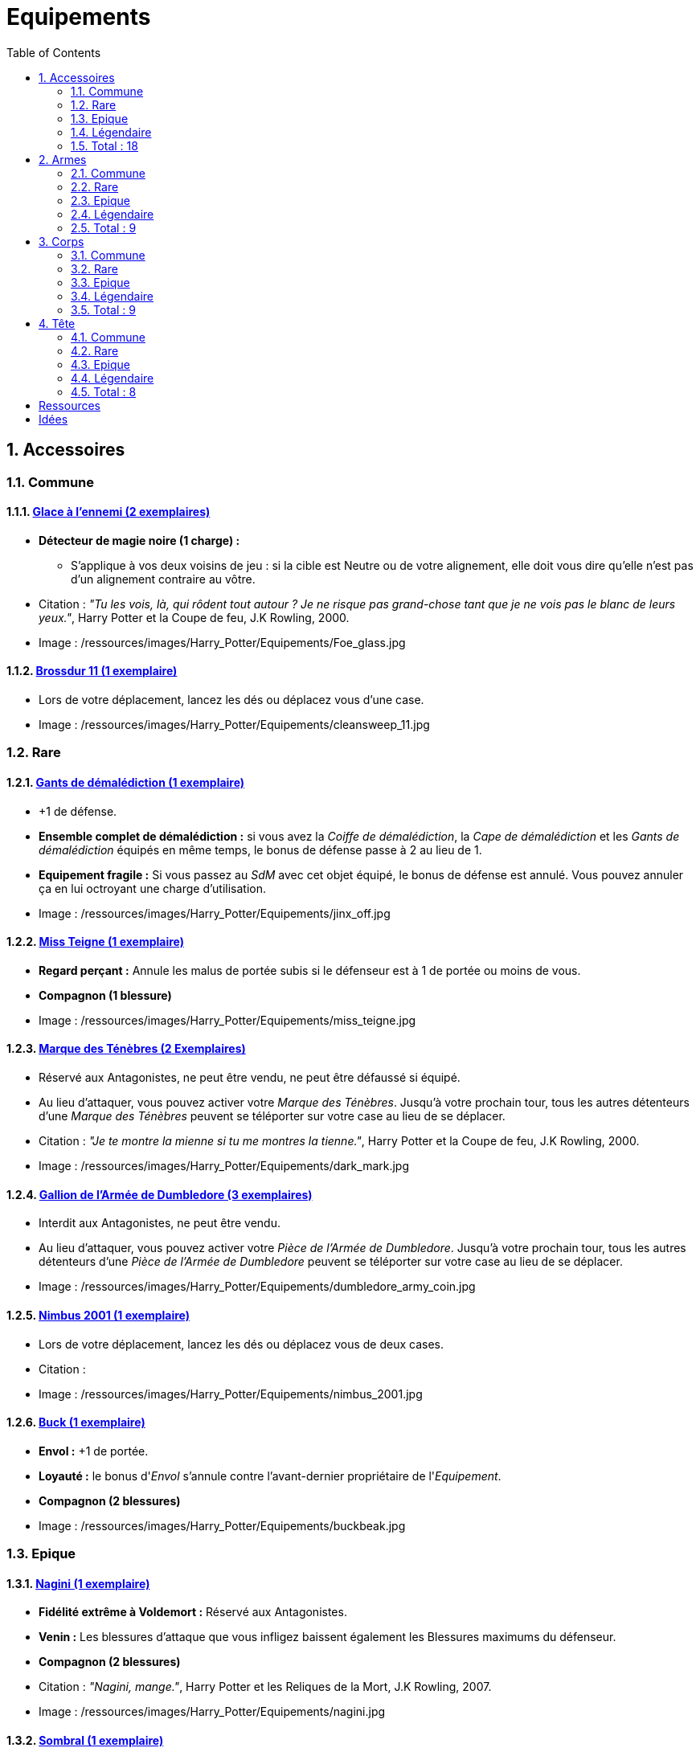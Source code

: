 :experimental:
:source-highlighter: pygments
:data-uri:
:icons: font

:toc:
:numbered:

:equipementsdir: /ressources/images/Harry_Potter/Equipements/

= Equipements

== Accessoires

=== Commune

==== http://harrypotter.wikia.com/wiki/Foe-Glass[Glace à l'ennemi (2 exemplaires)]

* [underline]*Détecteur de magie noire (1 charge) :*
** S'applique à vos deux voisins de jeu : si la cible est Neutre ou de votre alignement, elle doit vous dire qu'elle n'est pas d'un alignement contraire au vôtre.

* Citation : _"Tu les vois, là, qui rôdent tout autour ? Je ne risque pas grand-chose tant que je ne vois pas le blanc de leurs yeux."_, Harry Potter et la Coupe de feu, J.K Rowling, 2000.
* Image : {equipementsdir}Foe_glass.jpg

==== http://harrypotter.wikia.com/wiki/Cleansweep_Eleven[Brossdur 11 (1 exemplaire)]

* Lors de votre déplacement, lancez les dés ou déplacez vous d'une case.

* Image : {equipementsdir}cleansweep_11.jpg

=== Rare

==== http://harrypotter.wikia.com/wiki/Jinx-Off[Gants de démalédiction (1 exemplaire)]

* +1 de défense.
* *Ensemble complet de démalédiction :* si vous avez la _Coiffe de démalédiction_, la _Cape de démalédiction_ et les _Gants de démalédiction_ équipés en même temps, le bonus de défense passe à 2 au lieu de 1.
* *Equipement fragile :* Si vous passez au _SdM_ avec cet objet équipé, le bonus de défense est annulé. Vous pouvez annuler ça en lui octroyant une charge d'utilisation.

* Image : {equipementsdir}jinx_off.jpg

==== http://harrypotter.wikia.com/wiki/Mrs_Norris[Miss Teigne (1 exemplaire)]

* *Regard perçant :* Annule les malus de portée subis si le défenseur est à 1 de portée ou moins de vous.
* *Compagnon (1 blessure)*

* Image : {equipementsdir}miss_teigne.jpg

==== http://harrypotter.wikia.com/wiki/Dark_Mark[Marque des Ténèbres (2 Exemplaires)]

* Réservé aux Antagonistes, ne peut être vendu, ne peut être défaussé si équipé.
* Au lieu d'attaquer, vous pouvez activer votre _Marque des Ténèbres_. Jusqu'à votre prochain tour, tous les autres détenteurs d'une _Marque des Ténèbres_ peuvent se téléporter sur votre case au lieu de se déplacer.

* Citation : _"Je te montre la mienne si tu me montres la tienne."_, Harry Potter et la Coupe de feu, J.K Rowling, 2000.
* Image : {equipementsdir}dark_mark.jpg

==== http://harrypotter.wikia.com/wiki/Dumbledore%27s_Army_coin[Gallion de l'Armée de Dumbledore (3 exemplaires)]

* Interdit aux Antagonistes, ne peut être vendu.
* Au lieu d'attaquer, vous pouvez activer votre _Pièce de l'Armée de Dumbledore_. Jusqu'à votre prochain tour, tous les autres détenteurs d'une _Pièce de l'Armée de Dumbledore_ peuvent se téléporter sur votre case au lieu de se déplacer.

* Image : {equipementsdir}dumbledore_army_coin.jpg

==== http://harrypotter.wikia.com/wiki/Nimbus_2001[Nimbus 2001 (1 exemplaire)]

* Lors de votre déplacement, lancez les dés ou déplacez vous de deux cases.

* Citation :
* Image : {equipementsdir}nimbus_2001.jpg

==== http://harrypotter.wikia.com/wiki/Buckbeak[Buck (1 exemplaire)]

* *Envol :* +1 de portée.
* *Loyauté :* le bonus d'_Envol_ s'annule contre l'avant-dernier propriétaire de l'_Equipement_.
* *Compagnon (2 blessures)*

* Image : {equipementsdir}buckbeak.jpg

=== Epique

==== http://harrypotter.wikia.com/wiki/Nagini[Nagini (1 exemplaire)]

* *Fidélité extrême à Voldemort :* Réservé aux Antagonistes.
* *Venin :* Les blessures d'attaque que vous infligez baissent également les Blessures maximums du défenseur.
* *Compagnon (2 blessures)*

* Citation : _"Nagini, mange."_, Harry Potter et les Reliques de la Mort, J.K Rowling, 2007.
* Image : {equipementsdir}nagini.jpg


==== http://harrypotter.wikia.com/wiki/Thestral[Sombral (1 exemplaire)]

* *Monture de mauvaise augure :* ne peut être equipé qu'en ayant été au _SdM_ au moins une fois.
* *Squelette musclé :* +1 carte en main disponible.
* *Odeur du sang :* lors de votre déplacement, vous pouvez vous approcher d'une case en plus vers un personnage blessé à votre portée.
* *Compagnon (2 blessures)*

* Citation : _"Ils sont juste un peu... différents."_, Harry Potter et l'Ordre du phénix, J.K Rowling, 2003.
* Image : {equipementsdir}thestral.jpg

==== http://harrypotter.wikia.com/wiki/Firebolt_Supreme[Eclair de feu suprême (1 exemplaire)]

* Lors de votre de déplacement, lancez les dés ou déplacez vous de trois cases.
* -1 de portée à vos attaquants.

* Citation : _"Gryffondor mène par quatre-vingts points à zéro et regardez un peu les performances de l'Éclair de Feu !"_, Harry Potter et le Prisonnier d'Azkaban, J.K Rowling, 1999.
* Image : {equipementsdir}firebolt.jpg

==== http://harrypotter.wikia.com/wiki/Hand_of_Glory[Main de la gloire (1 exemplaire)]

* [underline]*Déverrouillage (3 charges d'utilisation) :* En arrivant sur un _Lieux_, vous pouvez en annulez les effets.
* En attaquant, la _Poudre d'Obscurité Instantanée du Pérou_ n'a aucun effet contre vous.

* Image : {equipementsdir}hand_of_glory.jpg

=== Légendaire

==== http://harrypotter.wikia.com/wiki/House-elf[Elfe de maison (1 exemplaire)]

* *Magie elfe :* +2 d'attaque et de défense.
* *Esclave dévoué :* si une attaque doit vous faire passer au _SdM_, cette carte se défaussera éternellement à la place.
* *LIBRE, mais reconnaissant :* un joueur à portée peut s'en emparer en offrant en premier un _Equipement_ de _Tête_ ou de _Corps_ à l'_Elfe de maison_.
* [underline]*Transplanage elfe :* pendant le tour suivant, l'_Elfe de maison_ se rendra sur la case désirée et en activera l'effet pour vous et vous ne pourrez bénéficier de ses autres compétences.
* *Compagnon (1 blessure)*

* Citation : _"Les elfes de maison n'ont pas à s'amuser, Harry Potter. Les elfes de maison doivent faire ce qu'on leur dit de faire."_ Harry Potter, J.K Rowling.
* Image : {equipementsdir}house_elf.jpg

==== http://harrypotter.wikia.com/wiki/Resurrection_Stone[Pierre de Résurrection (1 exemplaire)]

* Vous pouvez demander au dernier joueur décédé de regarder toutes les mains des autres joueurs afin de vous en informer. Il n'est pas obligé de dire la vérité.
* *Les Reliques de la Mort*

* Citation : _"Si on pouvait faire revenir les morts[...] Mais si on en croit Beedle le Barde, ils n'auraient pas eu envie de revenir."_, Harry Potter et les Reliques de la Mort, J.K Rowling, 2007.
* Image : {equipementsdir}resurrection_stone.jpg

=== Total : 18

== Armes

=== Commune

==== http://harrypotter.wikia.com/wiki/Rubeus_Hagrid%27s_crossbow[Arbalète de Rubeus Hagrid (1 exemplaire)]

* +1 d'attaque.
* +2 de portée.
* *Rechargement :* si vous avez attaqué à distance, nous ne pourrez bénéficier des bonus de cette arme lors de votre attaque le tour prochain.

* Image : {equipementsdir}hagrid_crossbow.jpg

=== Rare

==== Bois d'hêtre, 35,1 centimètres, plume de phénix (1 exemplaire)

* +1 de portée, +1 d'attaque.
* *Initiative :* +1 d'attaque et +1 de défense si vous avez attaqué un autre personnage durant le tour dernier.
* *Favorable à l'indécision :* si vous avez au moins 2 cibles possibles à attaquer, choisissez-en une aléatoirement et gagnez +1 d'attaque.
* *Maîtrise :* si vous avez bénéficié 4 fois de l'effet _Favorable à l'indécision_ et / ou l'_Initiative_ (les deux se cumulant).
** L'effet _Initiative_ passe à *2* d'attaque et de défense au lieu de 1, si vous avez attaqué un autre personnage durant les *2* tours derniers.
** L'effet  _Favorable à l'indécision_ passe à *2* d'attaque au lieu de 1.

* Image : {equipementsdir}wand_hetre.jpg

==== Bois de châtaignier, 27,4 centimètres, crin de Licorne (1 exemplaire)

* +1 de portée, +2 d'attaque et +2 de défense.
* *Spécisme :* +1 d'attaque et de défense si l'ennemi possède un _Accessoire_ avec la compétence _Compagnon_.
* *Endeuillement :* malus de -1 d'attaque et de défense si un autre _Personnage_ de votre alignement est décédé pendant la partie.
* *Maîtrise :* si vous avez détruit un _Accessoire_ adverse avec la compétence _Compagnon_.
** L'effet _Spécisme_ passe à *2* d'attaque et de défense au lieu de 1.

* Image : {equipementsdir}wand_chataignier.jpg

==== Bois d'érable, 41,8 centimètres, plume d'oiseau-tonnerre (1 exemplaire)

* +1 de portée.
* *Explorateur :* +2 d'attaque et de défense si vous êtes sur une case _Lieux_.
* *Vigilance :* +1 de défense si un _Ennemi_ révélé est à 1 case.
* *Maîtrise :* après si vous vous êtes défendu 3 fois avec succès ou après avoir visité 3 _Lieux_ différents.
** L'effet _Explorateur_ passe à *3* d'attaque et de défense au lieu de 2 et cela fonctionne aussi à une case adjacente de la case _Lieux_.
** L'effet _Vigilance_ vous permet également de contre-attaquer l'adversaire.


* Image : {equipementsdir}wand_erable.jpg

=== Epique

==== Bois de prunellier, 26 centimètres, poil de Rougarou (1 exemplaire)

* +1 de portée et +2 d'attaque.
* *Belliqueuse :* +1 d'attaque si vous attaquez une cible pour la première fois (_Lieux_ comme _Personnages_).
* *Maîtrise :* après avoir blessé au moins la moitié supérieure des autres joueurs toujours en vie.
** L'effet _Belliqueuse_ octroie également un bonus +2 de défense si un joueur que vous avez blessé vous attaque.
** *Furie sanguinaire :* vous avez actuellement +1 d'attaque pour chaque joueur encore en vie que vous avez blessé.

* Image : {equipementsdir}wand_prunellier.jpg

==== Bois d'if, 29,1 centimètres, ventricule de dragon (1 exemplaire)

* +1 de portée, +2 d'attaque et +2 de défense.
* *Bourreau :* +1 d'attaque contre les personnages au _SdM_.
* *Opportuniste :* si un _Personnage_ moins blessé que vous vous attaque avec succès, l'arme parvient en sa possession.
* *Maîtrise :* si vous avez achevé définitivement un autre personnage.
** *Létale :* vos attaques amenant au _SdM_ tuent directement à la place.
** *Moissoneur de vie :* tous les deux personnages que vous avez achevé définitivement au cours de la partie vous confère +1 d'attaque et de défense (mettez leurs cartes _Personnages_ en dessous de la votre).

* Image : {equipementsdir}wand_if.jpg

==== Bois de tilleul argenté, 21,9 centimètres, corne de Serpent cornu (1 exemplaire)

* +1 de portée, +2 d'attaque et +1 de défense.
* *Affinité envers la Legilimency :* en cas d'attaque réussie, le défenseur doit vous révéler sa main.
* *Détection serpentine :* pendant leur tour, les autres joueurs s'arrêtant à une case de vous déclenchent le même effet que _Détecteur de magie noire_ du _Miroir à l'ennemi_.
* *Maîtrise :* après avoir confondu un autre personnage au _Tribunal magique_ avec succès ou en ayant révélé plus de 6 cartes d'adversaires grâce à l'_Affinité envers la Legilimency_.
** L'effet _Affinité envers la Legilimency_ vous permet aussi, de réveler la carte personnage de l'adversaire ou de lui voler une carte de sa main.

* Image : {equipementsdir}wand_tilleul_argente.jpg

=== Légendaire

==== http://harrypotter.wikia.com/wiki/Elder_Wand[Baguette de sureau (1 exemplaire)]

* +1 de portée, +1 d'attaque et +1 de défense.
* *Duplicateur de puissance :* Double tous vos bonus d'attaque, qu'ils soient actifs ou passifs.
* *Allégeance intéressée :* Si on vous attaque avec succès, la _Baguette de Sureau_ rentre en possession de l'attaquant.
* *Maîtrise :* si vous avez réussi à vous défendre ou à attaquer avec succès tous les autres joueurs de la partie encore en vie.
** L'effet _Duplicateur de puissance_ double également tous vos bonus de défense.
* *Les Reliques de la Mort*

* Citation : _"[...] les humains ont le don de jeter leur dévolu sur les choses qui, précisément, leur font le plus de mal."_ Harry Potter, J.K Rowling.
* Image : {equipementsdir}elder_wand.jpg

==== http://harrypotter.wikia.com/wiki/Sword_of_Gryffindor[Epée de Godric Griffondor (1 exemplaire)]

* +2 d'attaque et +1 de défense.
* Cette épée garde toutes ses caractéristiques tout au long de la partie, même si elle change de propriétaire ou qu'elle va dans la défausse.
* *Ce qui ne me tue pas... :* Sur chacunes de vos attaques réussies, si la différence est au moins de 4, brisez un _Equipement_ adverse de votre choix et l'_Epée de Godric Griffondor_ gagne systématiquement les effets bénéfiques si ceux-ci sont plus puissants que les vôtres (les _Equipements_ sont défaussés éternellement, placez-les en-dessous la carte de l'_Epée de Godric Griffondor_).

* Image : {equipementsdir}godrics_sword.jpg

=== Total : 9

== Corps

=== Commune

==== http://harrypotter.wikia.com/wiki/Shield_Cloak[Manteau bouclier (2 exemplaires)]

* *Bouclier contre-tout, mais pas si puissant... :* Si vous devez subir des blessure slors d'une défense, défausser cet _Equipement_ à la place. Cela ne fonctionne pas quand vous êtes au _SdM_.

* Image : {equipementsdir}shield_cloak.jpg

==== http://harrypotter.wikia.com/wiki/Quidditch_uniform[Plastron de Quidditch (1 exemplaire)]

* +1 de défense, +1 de défense au corps-à-corps.

* Image : {equipementsdir}quidditch_chestgear.jpg

=== Rare

==== http://harrypotter.wikia.com/wiki/Porcupine_Robe[Robe porc-épine (1 exemplaire)]

* +2 de défense.
* *Qui s'y frotte, s'y pique (3 charges d'utilisation) :* lors d'une défense au corps-à-corps, en cas d'égalité ou de défense réussie, vous infligez une blessure à l'attaquant.

* Image : {equipementsdir}porcupine_robe.jpg

==== http://harrypotter.wikia.com/wiki/Jinx-Off[Cape de démalédiction (1 exemplaire)]

* +1 de défense.
* *Ensemble complet de démalédiction :* si vous avez la _Coiffe de démalédiction_, la _Cape de démalédiction_ et les _Gants de démalédiction_ équipés en même temps, le bonus de défense passe à 2 au lieu de 1.
* *Equipement fragile :* Si vous passez au _SdM_ avec cet objet équipé, le bonus de défense est annulé. Vous pouvez réparer cet objet en lui octroyant une charge d'utilisation.

* Image : {equipementsdir}jinx_off.jpg

==== http://harrypotter.wikia.com/wiki/Invisibility_cloak[Cape d'Invisibilité standard (1 exemplaire)]

* *Invisibilité dégradative (2 charges) :* Jusqu'à votre prochain tour, on ne peut vous attaquer que si l'on est sur la même case que vous ou à une case de distance. N'interagit pas avec la portée.

* Image : {equipementsdir}invisbility_cloak_standard.jpg

=== Epique

==== http://harrypotter.wikia.com/wiki/Beautifying_robes[Robe enjolivante (1 exemplaire)]

* *Beauté bluffante :*
** Si un autre personnage vous attaque pour la première fois, vous pouvez éviter le combat.
** Votre prochain achat au marchand d'or ne vous coûte que 1, ne fonctionne qu'une fois.
** Votre prochain achat au marchand de sang ne vous coûte que 1, ne fonctionne qu'une fois.

* Image : {equipementsdir}beautifying_robe.jpg

==== http://harrypotter.wikia.com/wiki/Dragon-skin_coat[Cape en écailles de dragon (1 exemplaire)]

* +3 de défense.
* *Déflecteur de sort :* les compétences des _Personnages_ et des _Equipements_ n'ont aucun effets sur vous (y compris les votres).
* *Extrêmement épique :* vaut 7 points d'équipement.

* Image : {equipementsdir}dragon_cloak.jpg

=== Légendaire

==== http://harrypotter.wikia.com/wiki/Cloak_of_Invisibility[Cape d'Invisibilité (1 exemplaire)]

* *Invisibilité :* On ne peut vous attaquer que si l'on est sur la même case que vous ou à une case de distance. N'interagit pas avec la portée.
* Vous ne pouvez être la cible de compétences directes vous infligeant des blessures.
* *Les Reliques de la Mort*

* Image : {equipementsdir}invisbility_cloak.jpg

=== Total : 9

== Tête

=== Commune

==== http://harrypotter.wikia.com/wiki/Spectrespecs[Lorgnospectres (2 exemplaires)]

* *Détecteur de Joncheruine :* vous pouvez voir les joncheruines autour de la tête des personnages. Cela ne sert à rien.
** La _Cape d'Invisibilité_ et la _Cape d'Invisibilité standard_ ne fonctionne pas contre vous.

* Image : {equipementsdir}spectrespecs.jpg

==== http://harrypotter.wikia.com/wiki/Narcissa_Malfoy%27s_spider_earrings[Boucles d'oreilles de Narcissa Malefoy (1 exemplaire)]

* *Magnifique bijou :* c'est très beau et ça n'a aucune utilité. Mais, cet équipement peut être vendu comme étant de qualité Epique.

* Image : {equipementsdir}spider_earrings.jpg

==== http://harrypotter.wikia.com/wiki/Quidditch_helmet[Casque de Quidditch (1 exemplaire)]

* +1 de défense, +1 de défense en plus si vous êtes attaqué au corps-à-corps.

* Image : {equipementsdir}quidditch_helmet.jpg

=== Rare

==== http://harrypotter.wikia.com/wiki/Luna_Lovegood%27s_lion_hat[Chapeau lion de Luna Lovegood (1 exemplaire)]

* +1 de défense.
* *Rugissement effrayant (2 charges d'utilisation) :* les _Personnages_ autour de votre case reculent d'une case sans l'activer.

* Image : {equipementsdir}chapeau_lion.jpg

==== http://harrypotter.wikia.com/wiki/Jinx-Off[Coiffe de démalédiction (1 exemplaire)]

* +1 de défense.
* *Ensemble complet de démalédiction :* si vous avez la _Coiffe de démalédiction_, la _Cape de démalédiction_ et les _Gants de démalédiction_ équipés en même temps, le bonus de défense passe à 2 au lieu de 1.
* *Equipement fragile :* Si vous passez au _SdM_ avec cet objet équipé, le bonus de défense est annulé. Vous pouvez réparer cet objet en lui octroyant une charge d'utilisation.

* Image : {equipementsdir}jinx_off.jpg

=== Epique

==== http://harrypotter.wikia.com/wiki/Alastor_Moody%27s_magical_eye[Oeil magique d'Alastor Maugrey (1 exemplaire)]

* Pendant votre tour, vous pouvez choisir un joueur, celui-ci devra vous réveler sa main.
* La _Cape d'Invisibilité_ et la _Cape d'Invisibilité standard_ ne fonctionne pas contre vous.

* Image : {equipementsdir}magical_eye_moody.jpg

==== http://harrypotter.wikia.com/wiki/Sorting_Hat[Choixpeau magique (1 exemplaire)]

* *Héritier de Griffondor (Réservé aux Protagonistes) :* Lorsque vous êtes attaqué à 1 Blessures ou moins du _SdM_, vous pouvez obtenir l'arme _Epée de Godric Griffondor_, qu'importe où elle se trouve.
* *Legilimancie chapelière (2 charges d'utilisation) :* Le joueur ciblé doit indiqué son identité et sa quête aux autres joueurs. Il peut lancez les deux dés, s'il fait au moins 5, il aura le droit de mentir.

* Citation : _"Pas à Serpentard ? [...] Tu es sûr ?"_, Harry Potter à l'École des Sorciers, J.K Rowling, 1997.
* Image : {equipementsdir}sorting_hat.jpg

=== Légendaire

==== http://harrypotter.wikia.com/wiki/Rowena_Ravenclaw%27s_diadem[Diadème de Rowena Serdaigle (1 exemplaire)]

* *Sagesse :* pendant votre tour, vous avez le droit de revenir une fois sur une de vos actions (déplacement, attaque, utilisation d'une compétence, etc.) pour en annuler les conséquences.

* Image : {equipementsdir}ravenclaw_diadem.jpg

=== Total : 8

= Ressources

* http://harrypotter.wikia.com/wiki/Wand_core
* http://harrypotter.wikia.com/wiki/Wand_wood
* http://harrypotter.wikia.com/wiki/Wand
* http://harrypotter.wikia.com/wiki/Wandlore
* http://harrypotter.wikia.com/wiki/Category:Weapons
* http://harrypotter.wikia.com/wiki/Category:Objects

* Faire le tour des animaux qui existent dans l'univers

* http://harrypotter.wikia.com/wiki/Lizard_Belt

= Idées
